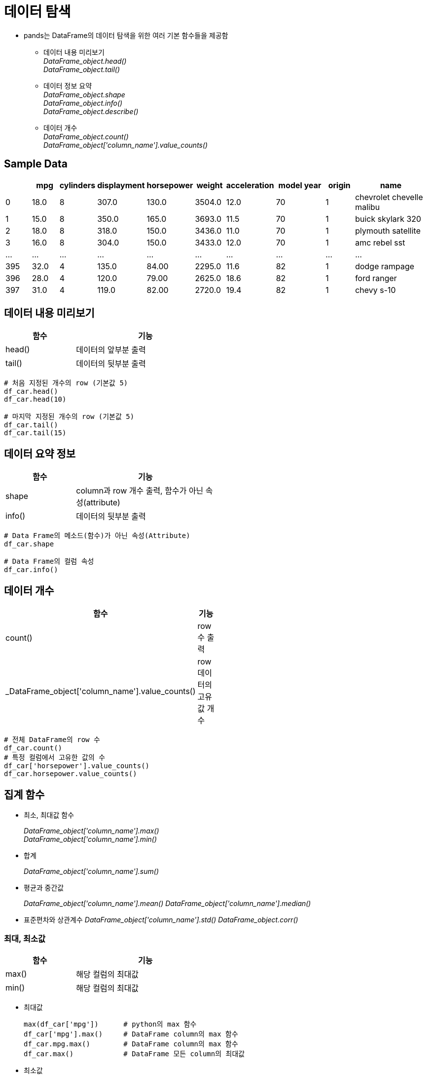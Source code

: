 = 데이터 탐색

* pands는 DataFrame의 데이터 탐색을 위한 여러 기본 함수들을 제공함
** 데이터 내용 미리보기 +
_DataFrame_object.head()_ +
_DataFrame_object.tail()_
** 데이터 정보 요약 +
_DataFrame_object.shape_ +
_DataFrame_object.info()_ +
_DataFrame_object.describe()_
** 데이터 개수 +
_DataFrame_object.count()_ +
_DataFrame_object['column_name'].value_counts()_ +

== Sample Data

[%header, cols="1,1,1,1,1,1,1,2,1,3", width=100%]
|===
|	|mpg	|cylinders	|displayment	|horsepower	|weight	|acceleration	|model year	|origin	|name
|0	|18.0	|8	|307.0	|130.0	|3504.0	|12.0	|70	|1	|chevrolet chevelle malibu
|1	|15.0	|8	|350.0	|165.0	|3693.0	|11.5	|70	|1	|buick skylark 320
|2	|18.0	|8	|318.0	|150.0	|3436.0	|11.0	|70	|1	|plymouth satellite
|3	|16.0	|8	|304.0	|150.0	|3433.0	|12.0	|70	|1	|amc rebel sst
|...	|...	|...	|...	|...	|...	|...	|...	|...	|...
|395	|32.0	|4	|135.0	|84.00	|2295.0	|11.6	|82	|1	|dodge rampage
|396	|28.0	|4	|120.0	|79.00	|2625.0	|18.6	|82	|1	|ford ranger
|397	|31.0	|4	|119.0	|82.00	|2720.0	|19.4	|82	|1	|chevy s-10
|===

== 데이터 내용 미리보기

[%header, cols="1,2", width=50%]
|===
|함수|기능
|head()|데이터의 앞부분 출력
|tail()|데이터의 뒷부분 출력
|===

[source, python]
----
# 처음 지정된 개수의 row (기본값 5)
df_car.head()
df_car.head(10)

# 마지막 지정된 개수의 row (기본값 5)
df_car.tail()
df_car.tail(15)
----

== 데이터 요약 정보

[%header, cols="1,2", width=50%]
|===
|함수|기능
|shape|column과 row 개수 출력, 함수가 아닌 속성(attribute)
|info()|데이터의 뒷부분 출력
|===

[source, python]
----
# Data Frame의 메소드(함수)가 아닌 속성(Attribute)
df_car.shape

# Data Frame의 컬럼 속성
df_car.info()
----


== 데이터 개수

[%header, cols="1,2", width=50%]
|===
|함수|기능
|count()| row 수 출력
|_DataFrame_object['column_name'].value_counts()|row 데이터의 고유값 개수
|===

[source, python]
----
# 전체 DataFrame의 row 수 
df_car.count()
# 특정 컬럼에서 고유한 값의 수
df_car['horsepower'].value_counts()
df_car.horsepower.value_counts()
----

== 집계 함수

* 최소, 최대값 함수
+
_DataFrame_object['column_name'].max()_ +
_DataFrame_object['column_name'].min()_
* 합계
+
_DataFrame_object['column_name'].sum()_
* 평균과 중간값
+
_DataFrame_object['column_name'].mean()_
_DataFrame_object['column_name'].median()_
* 표준편차와 상관계수
_DataFrame_object['column_name'].std()_
_DataFrame_object.corr()_

=== 최대, 최소값

[%header, cols="1,2", width=50%]
|===
|함수|기능
|max()|해당 컬럼의 최대값
|min()|해당 컬럼의 최대값
|===

* 최대값
+
[source, python]
----
max(df_car['mpg'])      # python의 max 함수
df_car['mpg'].max()     # DataFrame column의 max 함수
df_car.mpg.max()        # DataFrame column의 max 함수
df_car.max()            # DataFrame 모든 column의 최대값
----
* 최소값
+
[source, python]
----
min(df_car['weight'])     # python의 min 함수
df_car['weight'].min()    # DataFrame column의 min 함수
df_car.weight.min()       # DataFrame column의 min 함수
df_car.min()              # DataFrame 모든 column의 최소값
----

=== 합계

[%header, cols="1,2", width=50%]
|===
|함수|기능
|sum()|해당 컬럼의 최대값
|===

* 합
+
[source, python]
----
sum(df2['math'])    # python의 sum 함수
df2['math'].sum()   # DataFrame column의 sum 함수
df2.math.sum()      # DataFrame column의 sum 함수
df.sum()            # 전체 DataFrame의 합계
----

=== 평균과 중간값

[%header, cols="1,2", width=50%]
|===
|함수|기능
|mean()|해당 컬럼의 평균값
|median()|해당 컬럼의 평균값
|===

* 평균 
+
[source, python]
----
sum(df_car['weight']) / len(df_car) # 나누기
df_car['weight'].mean()             # DataFrame column의 mean 함수
df_car.math.mean()                  # DataFrame column의 mean 함수
df_car.mean()                       # 전체 DataFrame의 평균
----

* 중간값
+
[source, python]
----
df_car['weight'].median()           # DataFrame column의 median 함수
df_car.weight.median()              # DataFrame column의 mean 함수
df_car.median()                     # 전체 DataFrame의 평균
----

=== 표준편차와 상관계수

[%header, cols="1,2", width=50%]
|===
|함수|기능
|std()|해당 컬럼의 표준편차
|corr()|DataFrame 또는 두 컬럼의 상관계수
|===

* 표준 편차
+
[source, python]
----
df_car['weight'].std()  # DataFrame column의 std 함수
df_car.weight.std()     # DataFrame column의 std 함수
df_car.std()            # 전체 DataFrame의 표준편차
----

* 상관 계수
+ 
[source, python]
----
df_car.corr()
df_car[['mpg','weight']].corr()
----

== 데이터 정보 요약

[%header, cols="1,2", width=50%]
|===
|함수|기능
|describe()|요약 통계량 출력
|===

[source, python]
----
# 요약 통계량
df_car.describe()
----

== 연습문제

* 아래 데이터를 Data Frame으로 작성하세요 
+
[%header, cols=3, width=40%]
|===
|product|price|sales_volume
|Apple  |1800 | 24
|Strawberry | 1500 |38
|Watermelon | 3000 |13
|===
* 과일의 가격 평균과 판매량 평균을 구하세요